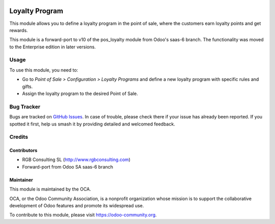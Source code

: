 .. image:: https://img.shields.io/badge/licence-AGPL--3-blue.svg
   :target: http://www.gnu.org/licenses/agpl-3.0-standalone.html
   :alt: License: AGPL-3

===============
Loyalty Program
===============

This module allows you to define a loyalty program in the point of sale,
where the customers earn loyalty points and get rewards.

This module is a forward-port to v10 of the pos_loyalty module from Odoo's
saas-6 branch.
The functionality was moved to the Enterprise edition in later versions.

Usage
=====

To use this module, you need to:

* Go to *Point of Sale > Configuration > Loyalty Programs* and define a new loyalty program with specific rules and gifts.
* Assign the loyalty program to the desired Point of Sale.

.. image:: https://odoo-community.org/website/image/ir.attachment/5784_f2813bd/datas
   :alt: Try me on Runbot
   :target: https://runbot.odoo-community.org/runbot/{repo_id}/{branch}

Bug Tracker
===========

Bugs are tracked on `GitHub Issues
<https://github.com/OCA/{project_repo}/issues>`_. In case of trouble, please
check there if your issue has already been reported. If you spotted it first,
help us smash it by providing detailed and welcomed feedback.

Credits
=======

Contributors
------------

* RGB Consulting SL (http://www.rgbconsulting.com)
* Forward-port from Odoo SA saas-6 branch

Maintainer
----------

.. image:: https://odoo-community.org/logo.png
   :alt: Odoo Community Association
   :target: https://odoo-community.org

This module is maintained by the OCA.

OCA, or the Odoo Community Association, is a nonprofit organization whose
mission is to support the collaborative development of Odoo features and
promote its widespread use.

To contribute to this module, please visit https://odoo-community.org.